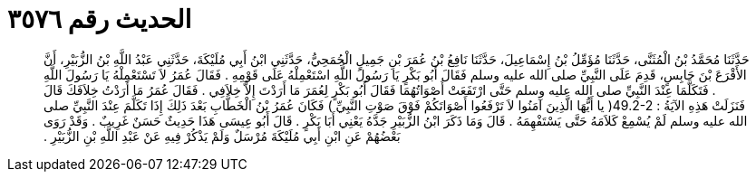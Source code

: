 
= الحديث رقم ٣٥٧٦

[quote.hadith]
حَدَّثَنَا مُحَمَّدُ بْنُ الْمُثَنَّى، حَدَّثَنَا مُؤَمِّلُ بْنُ إِسْمَاعِيلَ، حَدَّثَنَا نَافِعُ بْنُ عُمَرَ بْنِ جَمِيلٍ الْجُمَحِيُّ، حَدَّثَنِي ابْنُ أَبِي مُلَيْكَةَ، حَدَّثَنِي عَبْدُ اللَّهِ بْنُ الزُّبَيْرِ، أَنَّ الأَقْرَعَ بْنَ حَابِسٍ، قَدِمَ عَلَى النَّبِيِّ صلى الله عليه وسلم فَقَالَ أَبُو بَكْرٍ يَا رَسُولَ اللَّهِ اسْتَعْمِلْهُ عَلَى قَوْمِهِ ‏.‏ فَقَالَ عُمَرُ لاَ تَسْتَعْمِلْهُ يَا رَسُولَ اللَّهِ ‏.‏ فَتَكَلَّمَا عِنْدَ النَّبِيِّ صلى الله عليه وسلم حَتَّى ارْتَفَعَتْ أَصْوَاتُهُمَا فَقَالَ أَبُو بَكْرٍ لِعُمَرَ مَا أَرَدْتَ إِلاَّ خِلاَفِي ‏.‏ فَقَالَ عُمَرُ مَا أَرَدْتُ خِلاَفَكَ قَالَ فَنَزَلَتْ هَذِهِ الآيَةُ ‏:‏ ‏49.2-2(‏ يا أَيُّهَا الَّذِينَ آمَنُوا لاَ تَرْفَعُوا أَصْوَاتَكُمْ فَوْقَ صَوْتِ النَّبِيِّ ‏)‏ فَكَانَ عُمَرُ بْنُ الْخَطَّابِ بَعْدَ ذَلِكَ إِذَا تَكَلَّمَ عِنْدَ النَّبِيِّ صلى الله عليه وسلم لَمْ يُسْمِعْ كَلاَمَهُ حَتَّى يَسْتَفْهِمَهُ ‏.‏ قَالَ وَمَا ذَكَرَ ابْنُ الزُّبَيْرِ جَدَّهُ يَعْنِي أَبَا بَكْرٍ ‏.‏ قَالَ أَبُو عِيسَى هَذَا حَدِيثٌ حَسَنٌ غَرِيبٌ ‏.‏ وَقَدْ رَوَى بَعْضُهُمْ عَنِ ابْنِ أَبِي مُلَيْكَةَ مُرْسَلٌ وَلَمْ يَذْكُرْ فِيهِ عَنْ عَبْدِ اللَّهِ بْنِ الزُّبَيْرِ ‏.‏